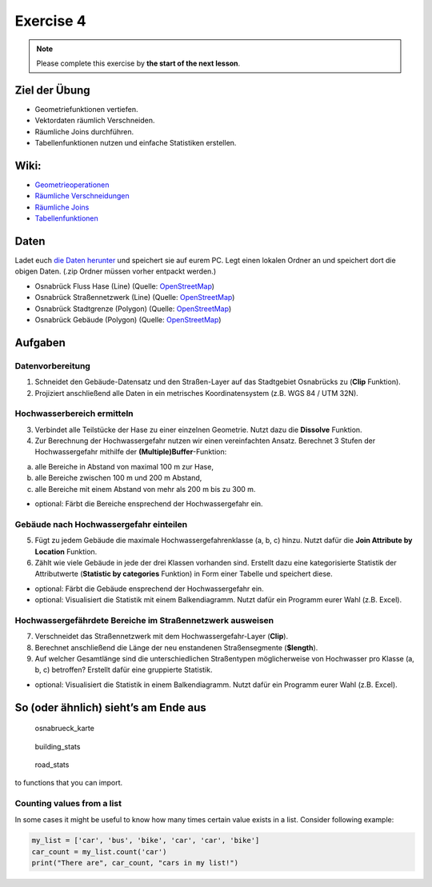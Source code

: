 Exercise 4
==========

.. note::

    Please complete this exercise by **the start of the next lesson**.

Ziel der Übung
--------------

-  Geometriefunktionen vertiefen.
-  Vektordaten räumlich Verschneiden.
-  Räumliche Joins durchführen.
-  Tabellenfunktionen nutzen und einfache Statistiken erstellen.

Wiki:
-----

-  `Geometrieoperationen <https://courses.gistools.geog.uni-heidelberg.de/giscience/gis-einfuehrung/wikis/qgis-Geometrieoperationen>`__
-  `Räumliche
   Verschneidungen <https://courses.gistools.geog.uni-heidelberg.de/giscience/gis-einfuehrung/wikis/qgis-Räumliche-Verschneidungen>`__
-  `Räumliche
   Joins <https://courses.gistools.geog.uni-heidelberg.de/giscience/gis-einfuehrung/wikis/qgis-Räumliche-Joins>`__
-  `Tabellenfunktionen <https://courses.gistools.geog.uni-heidelberg.de/giscience/gis-einfuehrung/wikis/qgis-Tabellenfunktionen>`__

Daten
-----

Ladet euch `die Daten herunter <exercise_04_data.zip>`__ und speichert
sie auf eurem PC. Legt einen lokalen Ordner an und speichert dort die
obigen Daten. (.zip Ordner müssen vorher entpackt werden.)

-  Osnabrück Fluss Hase (Line) (Quelle:
   `OpenStreetMap <https://www.openstreetmap.org>`__)
-  Osnabrück Straßennetzwerk (Line) (Quelle:
   `OpenStreetMap <https://www.openstreetmap.org>`__)
-  Osnabrück Stadtgrenze (Polygon) (Quelle:
   `OpenStreetMap <https://www.openstreetmap.org>`__)
-  Osnabrück Gebäude (Polygon) (Quelle:
   `OpenStreetMap <https://www.openstreetmap.org>`__)

Aufgaben
--------

Datenvorbereitung
~~~~~~~~~~~~~~~~~

1. Schneidet den Gebäude-Datensatz und den Straßen-Layer auf das
   Stadtgebiet Osnabrücks zu (**Clip** Funktion).
2. Projiziert anschließend alle Daten in ein metrisches
   Koordinatensystem (z.B. WGS 84 / UTM 32N).

Hochwasserbereich ermitteln
~~~~~~~~~~~~~~~~~~~~~~~~~~~

3. Verbindet alle Teilstücke der Hase zu einer einzelnen Geometrie.
   Nutzt dazu die **Dissolve** Funktion.
4. Zur Berechnung der Hochwassergefahr nutzen wir einen vereinfachten
   Ansatz. Berechnet 3 Stufen der Hochwassergefahr mithilfe der
   **(Multiple)Buffer**-Funktion:

(a) alle Bereiche in Abstand von maximal 100 m zur Hase,
(b) alle Bereiche zwischen 100 m und 200 m Abstand,
(c) alle Bereiche mit einem Abstand von mehr als 200 m bis zu 300 m.

-  optional: Färbt die Bereiche ensprechend der Hochwassergefahr ein.

Gebäude nach Hochwassergefahr einteilen
~~~~~~~~~~~~~~~~~~~~~~~~~~~~~~~~~~~~~~~

5. Fügt zu jedem Gebäude die maximale Hochwassergefahrenklasse (a, b, c)
   hinzu. Nutzt dafür die **Join Attribute by Location** Funktion.
6. Zählt wie viele Gebäude in jede der drei Klassen vorhanden sind.
   Erstellt dazu eine kategorisierte Statistik der Attributwerte
   (**Statistic by categories** Funktion) in Form einer Tabelle und
   speichert diese.

-  optional: Färbt die Gebäude ensprechend der Hochwassergefahr ein.
-  optional: Visualisiert die Statistik mit einem Balkendiagramm. Nutzt
   dafür ein Programm eurer Wahl (z.B. Excel).

Hochwassergefährdete Bereiche im Straßennetzwerk ausweisen
~~~~~~~~~~~~~~~~~~~~~~~~~~~~~~~~~~~~~~~~~~~~~~~~~~~~~~~~~~

7. Verschneidet das Straßennetzwerk mit dem Hochwassergefahr-Layer
   (**Clip**).
8. Berechnet anschließend die Länge der neu enstandenen Straßensegmente
   (**$length**).
9. Auf welcher Gesamtlänge sind die unterschiedlichen Straßentypen
   möglicherweise von Hochwasser pro Klasse (a, b, c) betroffen?
   Erstellt dafür eine gruppierte Statistik.

-  optional: Visualisiert die Statistik in einem Balkendiagramm. Nutzt
   dafür ein Programm eurer Wahl (z.B. Excel).

So (oder ähnlich) sieht’s am Ende aus
-------------------------------------

.. figure:: osnabrueck_karte.png
   :alt: osnabrueck_karte

   osnabrueck_karte

.. figure:: building_count_stats.png
   :alt: building_stats

   building_stats

.. figure:: road_length_stats.png
   :alt: road_stats

   road_stats

to functions that you can import.

Counting values from a list
~~~~~~~~~~~~~~~~~~~~~~~~~~~

In some cases it might be useful to know how many times certain value exists in a list. Consider following example:

.. code-block:: python

    my_list = ['car', 'bus', 'bike', 'car', 'car', 'bike']
    car_count = my_list.count('car')
    print("There are", car_count, "cars in my list!")
